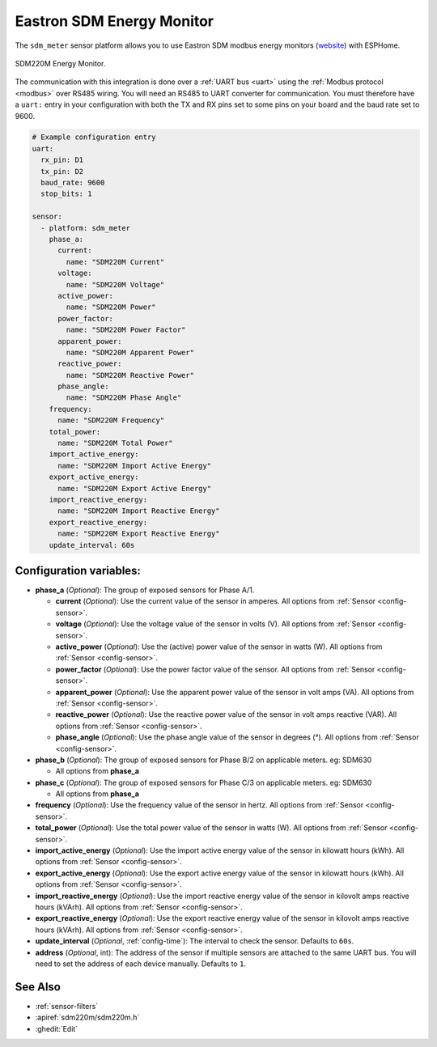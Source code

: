 Eastron SDM Energy Monitor
==========================

.. seo::
    :description: Instructions for setting up SDM power monitors.
    :image: sdm220m.jpg
    :keywords: SDM220M, SDM220, SDM630

The ``sdm_meter`` sensor platform allows you to use Eastron SDM modbus energy monitors
(`website <http://www.eastrongroup.com/product_detail.php?id=170&menu1=&menu2=>`__)
with ESPHome.

.. figure:: images/sdm220m-full.png
    :align: center
    :width: 50.0%

    SDM220M Energy Monitor.

The communication with this integration is done over a :ref:`UART bus <uart>` using the :ref:`Modbus protocol <modbus>` 
over RS485 wiring. You will need an RS485 to UART converter for communication.
You must therefore have a ``uart:`` entry in your configuration with both the TX and RX pins set
to some pins on your board and the baud rate set to 9600.

.. code-block:: yaml

    # Example configuration entry
    uart:
      rx_pin: D1
      tx_pin: D2
      baud_rate: 9600
      stop_bits: 1

    sensor:
      - platform: sdm_meter
        phase_a:
          current:
            name: "SDM220M Current"
          voltage:
            name: "SDM220M Voltage"
          active_power:
            name: "SDM220M Power"
          power_factor:
            name: "SDM220M Power Factor"
          apparent_power:
            name: "SDM220M Apparent Power"
          reactive_power:
            name: "SDM220M Reactive Power"
          phase_angle:
            name: "SDM220M Phase Angle"
        frequency:
          name: "SDM220M Frequency"
        total_power:
          name: "SDM220M Total Power"
        import_active_energy:
          name: "SDM220M Import Active Energy"
        export_active_energy:
          name: "SDM220M Export Active Energy"
        import_reactive_energy:
          name: "SDM220M Import Reactive Energy"
        export_reactive_energy:
          name: "SDM220M Export Reactive Energy"
        update_interval: 60s


Configuration variables:
------------------------

- **phase_a** (*Optional*): The group of exposed sensors for Phase A/1.

  - **current** (*Optional*): Use the current value of the sensor in amperes. All options from
    :ref:`Sensor <config-sensor>`.
  - **voltage** (*Optional*): Use the voltage value of the sensor in volts (V).
    All options from :ref:`Sensor <config-sensor>`.
  - **active_power** (*Optional*): Use the (active) power value of the sensor in watts (W). All options
    from :ref:`Sensor <config-sensor>`.
  - **power_factor** (*Optional*): Use the power factor value of the sensor.
    All options from :ref:`Sensor <config-sensor>`.
  - **apparent_power** (*Optional*): Use the apparent power value of the sensor in volt amps (VA). All
    options from :ref:`Sensor <config-sensor>`.
  - **reactive_power** (*Optional*): Use the reactive power value of the sensor in volt amps reactive (VAR). All
    options from :ref:`Sensor <config-sensor>`.
  - **phase_angle** (*Optional*): Use the phase angle value of the sensor in degrees (°). All options
    from :ref:`Sensor <config-sensor>`.

- **phase_b** (*Optional*): The group of exposed sensors for Phase B/2 on applicable meters. eg: SDM630

  - All options from **phase_a**

- **phase_c** (*Optional*): The group of exposed sensors for Phase C/3 on applicable meters. eg: SDM630

  - All options from **phase_a**

- **frequency** (*Optional*): Use the frequency value of the sensor in hertz.
  All options from :ref:`Sensor <config-sensor>`.
- **total_power** (*Optional*): Use the total power value of the sensor in watts (W).
  All options from :ref:`Sensor <config-sensor>`.
- **import_active_energy** (*Optional*): Use the import active energy value of the sensor in kilowatt
  hours (kWh). All options from :ref:`Sensor <config-sensor>`.
- **export_active_energy** (*Optional*): Use the export active energy value of the sensor in kilowatt
  hours (kWh). All options from :ref:`Sensor <config-sensor>`.
- **import_reactive_energy** (*Optional*): Use the import reactive energy value of the sensor in
  kilovolt amps reactive hours (kVArh). All options from :ref:`Sensor <config-sensor>`.
- **export_reactive_energy** (*Optional*): Use the export reactive energy value of the sensor in
  kilovolt amps reactive hours (kVArh). All options from :ref:`Sensor <config-sensor>`.
- **update_interval** (*Optional*, :ref:`config-time`): The interval to check the
  sensor. Defaults to ``60s``.
- **address** (*Optional*, int): The address of the sensor if multiple sensors are attached to
  the same UART bus. You will need to set the address of each device manually. Defaults to ``1``.

See Also
--------

- :ref:`sensor-filters`
- :apiref:`sdm220m/sdm220m.h`
- :ghedit:`Edit`
